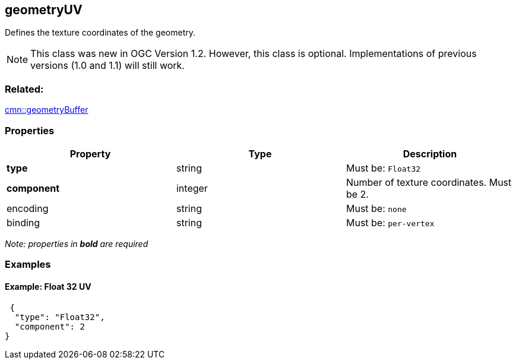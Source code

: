 == geometryUV

Defines the texture coordinates of the geometry.

NOTE: This class was new in OGC Version 1.2. However, this class is optional. Implementations of previous versions (1.0 and 1.1) will still work.

=== Related:

link:geometryBuffer.cmn.adoc[cmn::geometryBuffer]

=== Properties

[cols=",,",options="header",]
|===
|Property |Type |Description
|*type* |string |Must be: `Float32`
|*component* |integer |Number of texture coordinates. Must be 2.
|encoding |string |Must be: `none`
|binding |string |Must be: `per-vertex`
|===

_Note: properties in *bold* are required_

=== Examples

==== Example: Float 32 UV

[source,json]
----
 {
  "type": "Float32",
  "component": 2
} 
----
